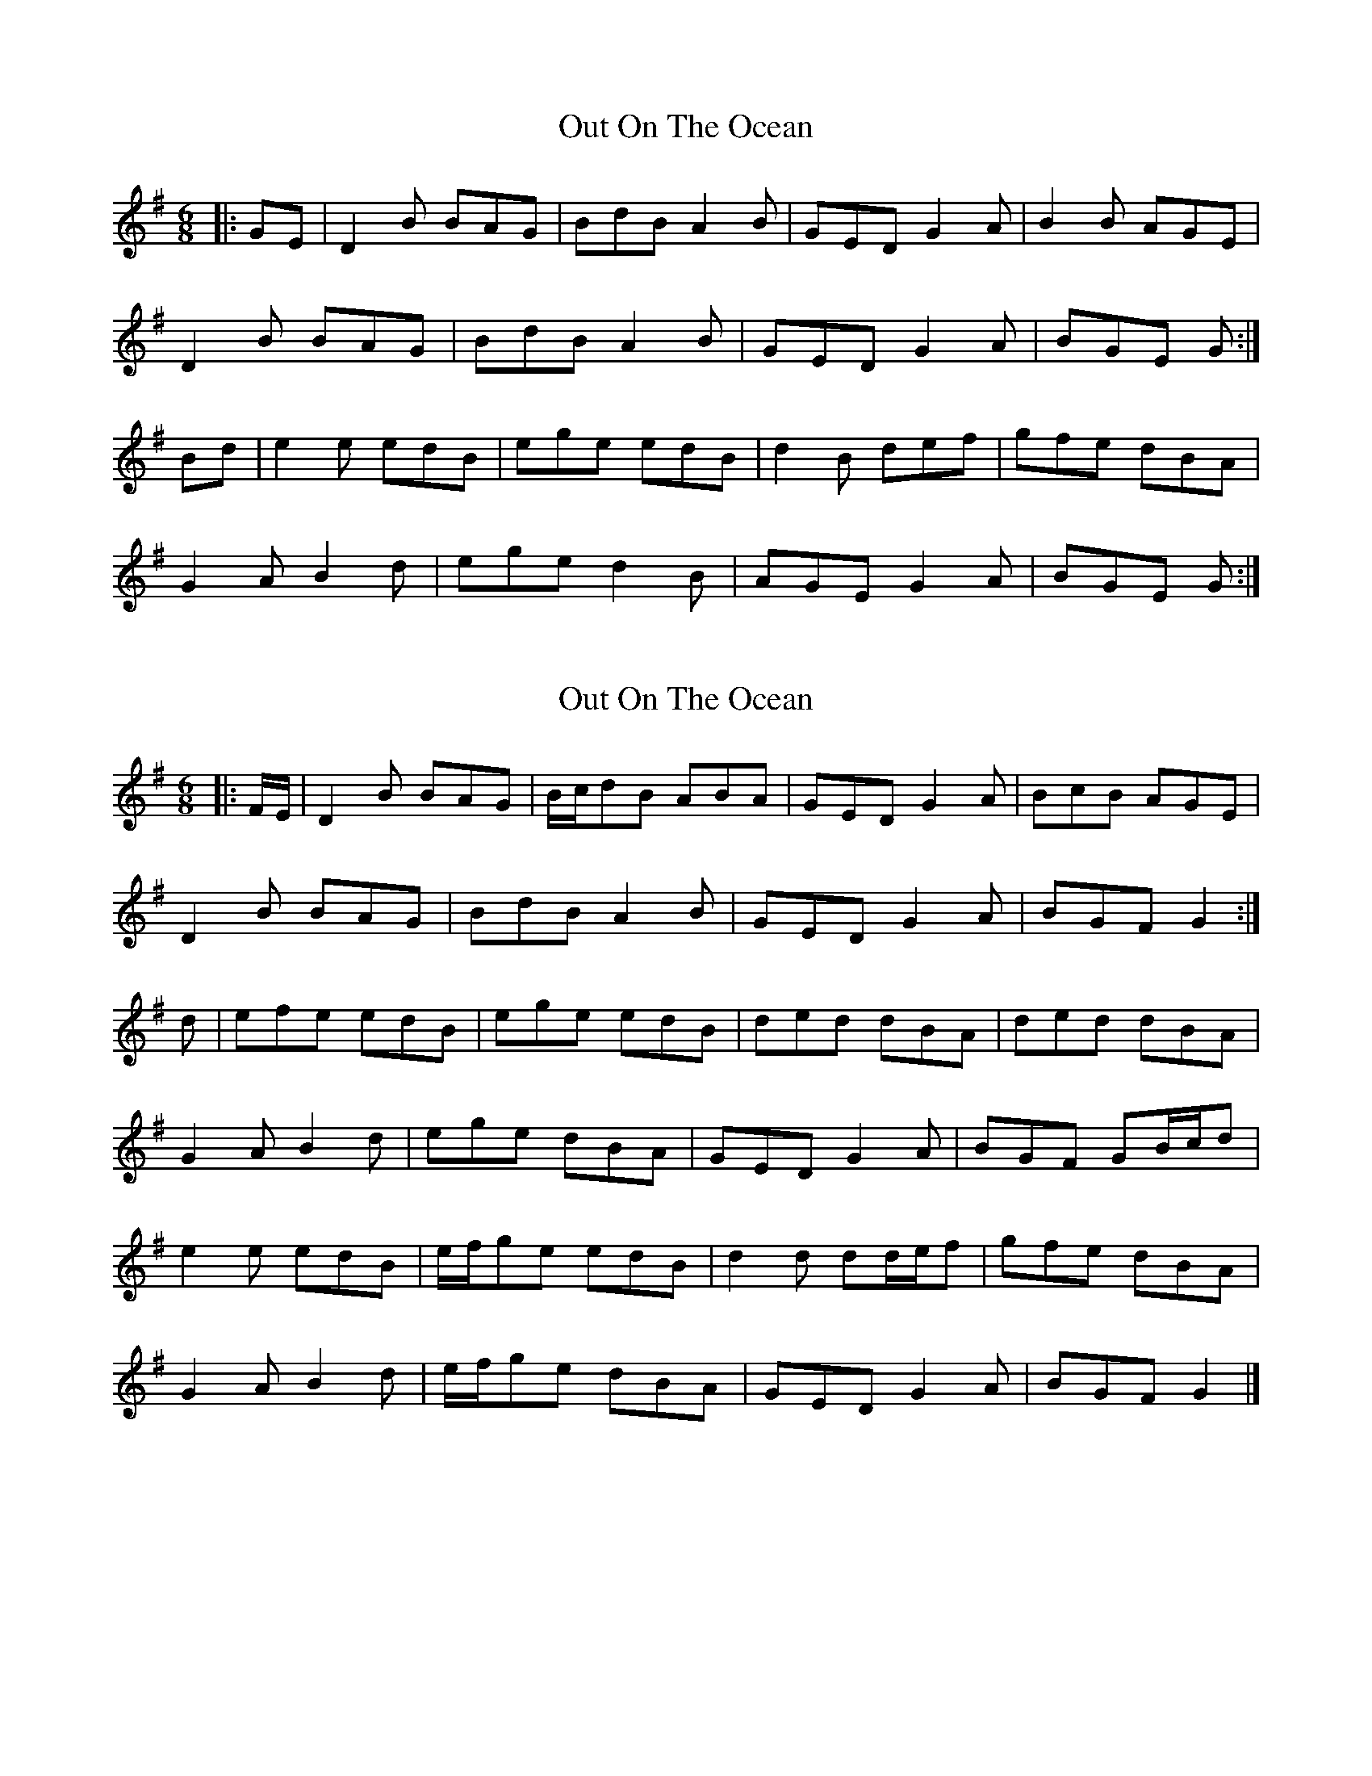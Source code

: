X: 1
T: Out On The Ocean
Z: Jeremy
S: https://thesession.org/tunes/108#setting108
R: jig
M: 6/8
L: 1/8
K: Gmaj
|:GE|D2B BAG|BdB A2B|GED G2A|B2B AGE|D2B BAG|BdB A2B|GED G2A|BGE G:|Bd|e2e edB|ege edB|d2B def|gfe dBA|G2A B2d|ege d2B|AGE G2A|BGE G:|
X: 2
T: Out On The Ocean
Z: ceolachan
S: https://thesession.org/tunes/108#setting12682
R: jig
M: 6/8
L: 1/8
K: Gmaj
|: F/E/ |D2 B BAG | B/c/dB ABA | GED G2 A | BcB AGE |
D2 B BAG | BdB A2 B | GED G2 A | BGF G2 :|
d |efe edB | ege edB | ded dBA | ded dBA |
G2 A B2 d | ege dBA | GED G2 A | BGF GB/c/d |
e2 e edB | e/f/ge edB | d2 d dd/e/f | gfe dBA |
G2 A B2 d | e/f/ge dBA | GED G2 A | BGF G2 |]
X: 3
T: Out On The Ocean
Z: slainte
S: https://thesession.org/tunes/108#setting12683
R: jig
M: 6/8
L: 1/8
K: Amaj
E2c cBA|cec BcB|AFE A2B|cBc BAF|E2c cBA|cec BcB|AFE A2B|1 cAA A2F:|2 cAA Ace||~f3 fec|faf fec|efe ece|a2f ecB|A2B c2e|faf ecB|AFE A2B|1 cAA Ace:|2 cAA A2F||
X: 4
T: Out On The Ocean
Z: ceolachan
S: https://thesession.org/tunes/108#setting12684
R: jig
M: 6/8
L: 1/8
K: Gmaj
|: FE |D2 B BAG | B/c/dB ABA | GED G2 A | BcB AGE |
D2 B BAG | BdB A2 B | GED G2 A | BGF G :|
Bd |efe edB | ege edB | ded dBA | d>ed dBA |
G2 A B2 d | ege dBA | GED G2 A | BGF GB/c/d |
e2 e edB | egf edB | d2 d dd/e/f | gfe dBA |
G2 A B2 d | e/f/ge dBA | GED G2 A | BGF G |]
X: 5
T: Out On The Ocean
Z: benhockenberry
S: https://thesession.org/tunes/108#setting12685
R: jig
M: 6/8
L: 1/8
K: Gmaj
B3 BAG|BdB A2B|GED G2A|BAB GED|BAB BAG|BdB A2B|GED G2A|BGG G3:|ege edB|ege edB|ded dBA|ded dBA|G2A B2d|ege dBA|GED G2A|BGG G3|ege edB|ege dBA|ded def|gfe dBA|G2A B2d|ege dBA|GED G2A|BGG G3||
X: 6
T: Out On The Ocean
Z: Alex Navar
S: https://thesession.org/tunes/108#setting12686
R: jig
M: 6/8
L: 1/8
K: Gmaj
DBB BAG|BdB AAA|GED G2A|BBB AGE|DBB BAG|BdB AAA|GED G2A|1AGF G3:|2 AGF AB/c/d|||:e2e edB|e2e edB|d3 def|gfe dBA|G2A B2d|efe dBA|GED G2A|1AGF AB/c/d:|2 AGF G3||
X: 7
T: Out On The Ocean
Z: Rick Dyer
S: https://thesession.org/tunes/108#setting20578
R: jig
M: 6/8
L: 1/8
K: Gmaj
|:GE|"G"D2B BAG|BdB A2B|"C"GED G2A|"D"B2B AGE|
"G"D2B BAG|BdB A2B|"C"GED G2A|"D"BGE "G"G:|
Bd|"Em"e2e edB|ege edB|"Bm7"d2B def|"C"gfe dBA|
"G"G2A B2d|"C"ege dBA|"G"GED G2A|"D"BGE "G"G:|
X: 8
T: Out On The Ocean
Z: ceolachan
S: https://thesession.org/tunes/108#setting21011
R: jig
M: 6/8
L: 1/8
K: Gmaj
|: E |D2 B BAG | BdB A2 B | GED G2 A | BcB AGE |
D2 B B2 G | B/c/dB A3 | GED G2 A | BGG G2 :|
d |e2 e edB | e2 e edB | d2 d dBA | d2 d dBA |
G2 A B2 d | ege d2 B | GED G2 A | BGG G2 d |
e2 e edB | egf edB | d^cd def | gfe dBA |
G2 A B2 d | e2 e dBA | GED G2 A | BGG G2 |]
X: 9
T: Out On The Ocean
Z: CreadurMawnOrganig
S: https://thesession.org/tunes/108#setting21012
R: jig
M: 6/8
L: 1/8
K: Gmaj
GAA BAB | Bgg B2A | GED G2A | BAA AGE |
GAA BAB | Bgg B2A | GED G2A| BGG G2D |
GAA BAB | Bgg B2A | GED GAc | BAA AGE |
GAA BAB | Bgg B2A | GED GAc| BGG GBd |
|:e2g e2d | efg edB | d2e d2B | ded dBA |
B3 Bcd | efg B2A | GED G2A|1 BGG GBd :|2 BGG G2D ||
X: 10
T: Out On The Ocean
Z: ceolachan
S: https://thesession.org/tunes/108#setting21013
R: jig
M: 6/8
L: 1/8
K: Gmaj
|: G2 A BAB | Bgg B2 A | GED G2 A | BAA AGE |
GAc B2 A | Bgg B2 A | GED GAc |[1 BGG GED :|[2 BGF GBd ||
|: e2 g e2 d | efg edB | d2 e d2 B | ded dBA |
B2 B Bcd | efg B2 A | GED G2 c |[1 BGG GBd :|[2 BGF G3 |]
X: 11
T: Out On The Ocean
Z: ceolachan
S: https://thesession.org/tunes/108#setting21044
R: jig
M: 6/8
L: 1/8
K: Amaj
|: e |A>AA ABc | cac B2 a | cAB c2 B | c>AA A2 e |
A>AA ABc | cac Bcd | ecA c2 B | c>AA A2 :|
|: a |f2 a f2 a | faf fec | e>ee ece | fac cBA |
[1 dcd e>ee | fac B2 a | cAB c2 B | c>AA A2 :|
[2 dcd e>ee | fac Bcd | ecA c2 B | c>AA A2 |]
X: 12
T: Out On The Ocean
Z: ceolachan
S: https://thesession.org/tunes/108#setting21048
R: jig
M: 6/8
L: 1/8
K: Gmaj
|: G |GAA BAB | Bgg B/c/BA | GED G2 A | BAA AGE |
GAA BAB | Bgg B/c/BA | GED G2 A | BGG G2 :|
|: d |e2 g e2 d | efg edB | d2 e d2 B | dee dBG |
{c/}BBA Bcd | efg B/c/BA | GED G2 A | BGG G2 :|
X: 13
T: Out On The Ocean
Z: JACKB
S: https://thesession.org/tunes/108#setting25910
R: jig
M: 6/8
L: 1/8
K: Gmaj
|:D|DBB BAG|BdG A3|GED G2A|Bdd GED|
DBB BAG|BdG A3|GED G2A| BGF G2E|
D3 BAG|BdG A3|GED G2A|Bdd GED|
DBB DBB|BdG A3|GED G2A|BGG GBd||
|:e3 edB|e3 edB|ded dBA|ded dBA|
G2A B2d|e3 dBA|GED G2A|BGF GBd|
e3 edB|e3 edB|ded dB/c/d|gfe dBA|
G2A B2d|.e.e.e dBA|GED G2A|BGF G2E||
X: 14
T: Out On The Ocean
Z: JACKB
S: https://thesession.org/tunes/108#setting25911
R: jig
M: 6/8
L: 1/8
K: Amaj
|:E|Ecc cBA|ceA B3|AFE A2B|cee AFE|
Ecc cBA|ceA B3|AFE A2B| cAA A2F|
E3 cBA|ceA B3|AFE A2B|cee AFE|
Ecc Ecc|ceA B3|AFE A2B|cAA Ace||
|:f3 fec|f3 fec|efe ecB|efe ecB|
A2B c2e|f3 ecB|AFE A2B|cAA Ace|
f3 fec|f3 fec|efe ece|a2f ecB|
A2B c2e|.f.f.f ecB|AFE A2B|cAA A2F||
X: 15
T: Out On The Ocean
Z: ceolachan
S: https://thesession.org/tunes/108#setting30685
R: jig
M: 6/8
L: 1/8
K: Amaj
|: c3 cBA | cec B2 c | AFE A2 B | cec BAF |
E2 c cBA | cec B2 c | AFE A2 B |[1 c/B/AA AGF :|[2 cAA Ace ||
|: f2 f fec | f/f/ff fec | e2 e efg | agf ecB |
A2 B c2 e | faf ecB | AFE A2 B |[1 cAA Ace :|[2 cAA AGF |]
X: 16
T: Out On The Ocean
Z: ceolachan
S: https://thesession.org/tunes/108#setting30686
R: jig
M: 6/8
L: 1/8
K: Gmaj
|: B3 BAG | BdB A2 B | GED G2 A | BdB AGE |
D2 B BAG | BdB A2 B | GED G2 A |[1 B/A/GG GFE :|[2  BGG GBd ||
|: e3 edB | e2 e edB | dcd def | gfe dBA |
G2 A B2 d | efe dBA | GED G2 A |[1 BGG GBd :|[2 BGG GFE |]
X: 17
T: Out On The Ocean
Z: Sergei Ejov
S: https://thesession.org/tunes/108#setting30907
R: jig
M: 6/8
L: 1/8
K: Gmaj
D2B BAG | BdB ABA | GED G2A | ~B2B AGE |
D2B BAG | BdB ABA | GED G2A | BGF G3 :||
|:e2e edB|e2e edB|d3 def|gfe dBA|
G2A B2d | ~e3 dBA | GED G2A | BGF G3 :||
